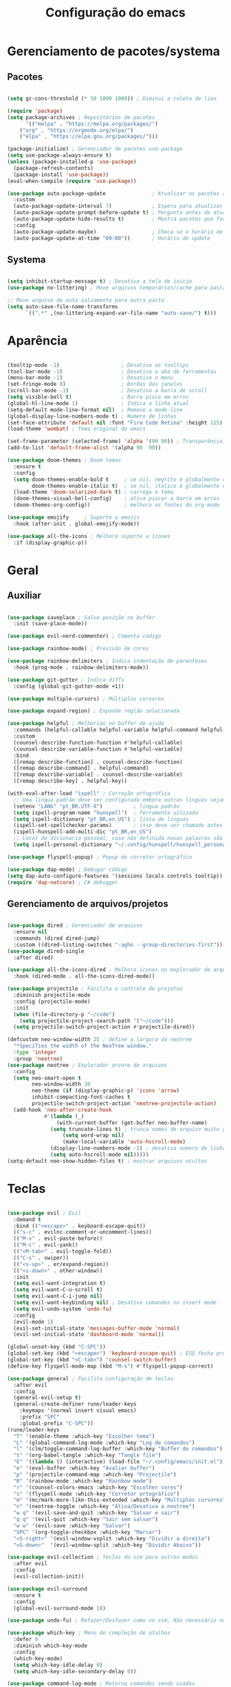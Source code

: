 #+title: Configuração do emacs
#+PROPERTY: header-args:emacs-lisp :tangle ./init.el
#+STARTUP: overview

* Gerenciamento de pacotes/systema
** Pacotes
#+begin_src emacs-lisp

(setq gc-cons-threshold (* 50 1000 1000)) ; Diminui a coleta de lixo 

(require 'package)
(setq package-archives ; Repositórios de pacotes
      '(("melpa" . "https://melpa.org/packages/")
	("org" . "https://orgmode.org/elpa/")
	("elpa" . "https://elpa.gnu.org/packages/")))

(package-initialize) ; Gerenciador de pacotes use-package
(setq use-package-always-ensure t)
(unless (package-installed-p 'use-package)
  (package-refresh-contents)
  (package-install 'use-package))
(eval-when-compile (require 'use-package))

(use-package auto-package-update               ; Atualizar os pacotes automaticamente
  :custom
  (auto-package-update-interval 7)             ; Espera para atualizar pacotes (em dias)
  (auto-package-update-prompt-before-update t) ; Pergunta antes de atualizar
  (auto-package-update-hide-results t)         ; Mostra pacotes que foram atualizados
  :config
  (auto-package-update-maybe)                  ; Checa se o horário de update passou e atualiza
  (auto-package-update-at-time "09:00"))       ; Horário de update

#+end_src
** Systema
#+begin_src emacs-lisp

(setq inhibit-startup-message t) ; Desativa a tela de inicio
(use-package no-littering) ; Move arquivos temporários/cache para pastas separadas

;; Move arquivo de auto salvamento para outra pasta
(setq auto-save-file-name-transforms
      `((".*" ,(no-littering-expand-var-file-name "auto-save/") t)))

#+end_src
* Aparência
#+begin_src emacs-lisp

(tooltip-mode -1)                    ; Desativa as tooltips
(tool-bar-mode -1)                   ; Desativa a aba de ferramentas
(menu-bar-mode -1)                   ; Desativa o menu
(set-fringe-mode 0)                  ; Bordas das janelas
(scroll-bar-mode -1)                 ; Desativa a barra de scroll
(setq visible-bell t)                ; Barra pisca em erros
(global-hl-line-mode 1)              ; Indica a linha atual
(setq-default mode-line-format nil)  ; Remove a mode-line
(global-display-line-numbers-mode t) ; Numero de linhas
(set-face-attribute 'default nil :font "Fira Code Retina" :height 115) ; Fonte
(load-theme 'wombat) ; Tema original do emacs

(set-frame-parameter (selected-frame) 'alpha '(90 90)) ; Transparência
(add-to-list 'default-frame-alist '(alpha 90  90))

(use-package doom-themes ; Doom temas
  :ensure t
  :config
  (setq doom-themes-enable-bold t     ; se nil, negrito é globalmente desativado
        doom-themes-enable-italic t)  ; se nil, italico é globalmente desativado
  (load-theme 'doom-solarized-dark t) ; carrega o tema
  (doom-themes-visual-bell-config)    ; ativa piscar a barra em erros
  (doom-themes-org-config))           ; melhora as fontes do org-mode

(use-package emojify     ; Suporte a emojis
  :hook (after-init . global-emojify-mode))

(use-package all-the-icons ; Melhora suporte a ícones
  :if (display-graphic-p))

#+end_src
* Geral
** Auxiliar
#+begin_src emacs-lisp

(use-package saveplace ; Salva posição no buffer
  :init (save-place-mode))

(use-package evil-nerd-commenter) ; Comenta código

(use-package rainbow-mode) ; Previsão de cores

(use-package rainbow-delimiters ; Indica indentação de parenteses
  :hook (prog-mode . rainbow-delimiters-mode))

(use-package git-gutter ; Indica diffs
  :config (global-git-gutter-mode +1))

(use-package multiple-cursors) ; Múltiplos cursores

(use-package expand-region) ; Expande região selecionada

(use-package helpful ; Melhorias no buffer de ajuda
  :commands (helpful-callable helpful-variable helpful-command helpful-key)
  :custom
  (counsel-describe-function-function #'helpful-callable)
  (counsel-describe-variable-function #'helpful-variable)
  :bind
  ([remap describe-function] . counsel-describe-function)
  ([remap describe-command] . helpful-command)
  ([remap describe-variable] . counsel-describe-variable)
  ([remap describe-key] . helpful-key))

(with-eval-after-load "ispell" ; Correção ortográfica
  ;; Uma lingua padrão deve ser configurada embora outras linguas sejam adicionadas mais abaixo
  (setenv "LANG" "pt_BR.UTF-8")          ; lingua padrão
  (setq ispell-program-name "hunspell")  ; ferramenta uilizada
  (setq ispell-dictionary "pt_BR,en_US") ; lista de linguas
  (ispell-set-spellchecker-params)       ; isso deve ser chamado antes de adicionar multi dicionários
  (ispell-hunspell-add-multi-dic "pt_BR,en_US")
  ;; Local do dicionario pessoal, caso não definida novas palavras são adicionadas ao .hunspell_pt_BR
  (setq ispell-personal-dictionary "~/.config/hunspell/hunspell_personal"))

(use-package flyspell-popup) ; Popup do corretor ortográfico

(use-package dap-mode) ; Debugar código
(setq dap-auto-configure-features '(sessions locals controls tooltip))
(require 'dap-netcore) ; C# debugger

#+end_src
** Gerenciamento de arquivos/projetos
#+begin_src emacs-lisp

(use-package dired ; Gerenciador de arquivos
  :ensure nil
  :commands (dired dired-jump)
  :custom ((dired-listing-switches "-agho --group-directories-first")))
(use-package dired-single
  :after dired)

(use-package all-the-icons-dired ; Melhora icones no explorador de arquivos
  :hook (dired-mode . all-the-icons-dired-mode))

(use-package projectile ; Facilita o controle de projetos
  :diminish projectile-mode
  :config (projectile-mode)
  :init
  (when (file-directory-p "~/code")
    (setq projectile-project-search-path '("~/code")))
  (setq projectile-switch-project-action #'projectile-dired))

(defcustom neo-window-width 25 ; define a largura da neotree
  "*Specifies the width of the NeoTree window."
  :type 'integer
  :group 'neotree)
(use-package neotree ; Explorador arvore de arquivos
  :config
  (setq neo-smart-open t
        neo-window-width 30
        neo-theme (if (display-graphic-p) 'icons 'arrow)
        inhibit-compacting-font-caches t
        projectile-switch-project-action 'neotree-projectile-action) 
  (add-hook 'neo-after-create-hook
            #'(lambda (_)
                (with-current-buffer (get-buffer neo-buffer-name)
		      (setq truncate-lines t) ; trunca nomes de arquivo muito grandes
                  (setq word-wrap nil)
                  (make-local-variable 'auto-hscroll-mode)
		      (display-line-numbers-mode -1) ; desativa numero de linhas
		      (setq auto-hscroll-mode nil)))))
(setq-default neo-show-hidden-files t) ; mostrar arquivos ocultos

#+end_src
* Teclas
#+begin_src emacs-lisp

(use-package evil ; Evil
  :demand t
  :bind (("<escape>" . keyboard-escape-quit))
  (("s-c" . evilnc-comment-or-uncomment-lines))
  (("M-v" . evil-paste-before))
  (("M-c" . evil-yank))
  (("<M-tab>" . evil-toggle-fold))
  (("C-s" . swiper))
  (("<s-up>" . er/expand-region))
  (("<s-down>" . other-window))
  :init
  (setq evil-want-integration t)
  (setq evil-want-C-u-scroll t)
  (setq evil-want-C-i-jump nil)
  (setq evil-want-keybinding nil) ; Desativa comandos no insert mode
  (setq evil-undo-system 'undo-fu)
  :config
  (evil-mode 1)
  (evil-set-initial-state 'messages-buffer-mode 'normal)
  (evil-set-initial-state 'dashboard-mode 'normal))

(global-unset-key (kbd "C-SPC"))
(global-set-key (kbd "<escape>") 'keyboard-escape-quit) ; ESQ fecha prompts
(global-set-key (kbd "<C-tab>") 'counsel-switch-buffer)
(define-key flyspell-mode-map (kbd "M-s") #'flyspell-popup-correct)

(use-package general ; Facilita configuração de teclas
  :after evil
  :config
  (general-evil-setup t)
  (general-create-definer rune/leader-keys
    :keymaps '(normal insert visual emacs)
    :prefix "SPC"
    :global-prefix "C-SPC"))
(rune/leader-keys
  "T" '(enable-theme :which-key "Escolher tema")
  "L" '(global-command-log-mode :which-key "Log de comandos")
  "l" '(clm/toggle-command-log-buffer :which-key "Buffer de comandos")
  "t" '(org-babel-tangle :which-key "Tangle file")
  "E" '((lambda () (interactive) (load-file "~/.config/emacs/init.el")) :which-key "Carregar configuração do emacs")
  "e" '(eval-buffer :which-key "Avaliar buffer") 
  "p" '(projectile-command-map :which-key "Projectile")
  "R" '(rainbow-mode :which-key "Rainbow mode")
  "r" '(counsel-colors-emacs :which-key "Escolher cores")
  "s" '(flyspell-mode :which-key "Corretor ortográfico")
  "m" '(mc/mark-more-like-this-extended :which-key "Multiplos cursores")
  "n" '(neotree-toggle :which-key "Ativa/Desativa a neotree")
  "w q" '(evil-save-and-quit :which-key "Salvar e sair")
  "q q" '(evil-quit :which-key "Sair sem salvar")
  "w w" '(evil-save :which-key "Salvar")
  "SPC" '(org-toggle-checkbox :which-key "Marcar")
  "<S-right>" '(evil-window-vsplit :which-key "Dividir a direita") 
  "<S-down>"  '(evil-window-split :which-key "Dividir Abaixo"))

(use-package evil-collection ; Teclas do vim para outros modos
  :after evil
  :config
  (evil-collection-init))

(use-package evil-surround
  :ensure t
  :config
  (global-evil-surround-mode 1))

(use-package undo-fu) ; Refazer/Desfazer como no vim, Não necessário no emacs 28, Adicionar suporte a ligaturas no emacs 28

(use-package which-key ; Menu de compleção de atalhos
  :defer 0
  :diminish which-key-mode
  :config
  (which-key-mode)
  (setq which-key-idle-delay 0)
  (setq which-key-idle-secondary-delay 0))

(use-package command-log-mode ; Retorna comandos sendo usados
  :commands (command-log-mode clm/toggle-command-log-buffer))

#+end_src
* Compleção
#+begin_src emacs-lisp

(use-package ivy ; Front-end para compleção ivy
  :diminish
  :bind (:map ivy-switch-buffer-map
              ("C-d" . ivy-switch-buffer-kill))
  :config
  (ivy-mode 1))

(use-package ivy-rich ; Melhora a interface do ivy
  :after ivy
  :init
  (ivy-rich-mode 1)
  :config
  (setq ivy-format-function #'ivy-format-function-line)
  (setq ivy-rich-display-transformers-list
        (plist-put ivy-rich-display-transformers-list
                   'ivy-switch-buffer
                   '(:columns
                     ((ivy-rich-candidate (:width 40))
                      (ivy-rich-switch-buffer-indicators (:width 4 :face error :align right)) ; Retorna os indicadores de buffers
                      (ivy-rich-switch-buffer-major-mode (:width 12 :face warning)) ; Retorna informações do major mode
                      (ivy-rich-switch-buffer-project (:width 15 :face success)) ; Retorna o nome do projeto usando `projectile'
                      ;; Retorna o caminho do arquivo relativo a raiz do projeto ou `default-directory' se projeto é nil
                      (ivy-rich-switch-buffer-path (:width (lambda (x) (ivy-rich-switch-buffer-shorten-path x (ivy-rich-minibuffer-width 0.3))))))))))

(use-package counsel ; Mais funções de compleção para o ivy
  :bind (("M-x" . counsel-M-x)
         ("C-x C-f" . counsel-find-file)))

(use-package prescient) ; Prioriza comandos mais utilizados

(use-package ivy-prescient
  :after counsel
  :config
  (ivy-prescient-mode 1)
  (setq ivy-prescient-retain-classic-highlighting t)
  (prescient-persist-mode 1)) ; Lembra dos comandos caso o emacs seja fechado

(use-package vertico ; Menu de compleção
  :config
  (vertico-mode))

(use-package lsp-mode ; Servidor de compleção de linguagens
  :commands (lsp lsp-deferred)
  :init
  (setq lsp-headerline-breadcrumb-enable nil)
  :config
  (lsp-enable-which-key-integration t))

(use-package lsp-ivy ; Integração do lsp no ivy
  :after ivy)

(use-package lsp-ui ; Melhora a interface do lsp
  :hook (lsp-mode . lsp-ui-mode)
  :custom
  (setq lsp-ui-doc-position 'bottom))

(use-package omnisharp)

(use-package company ; Popup de compleção
  :after lsp-mode
  :hook (prog-mode . company-mode)
  :bind (:map lsp-mode-map
              ("<tab>" . company-indent-or-complete-common))
  :custom
  (company-minimum-prefix-length 1)
  (company-idle-delay 0.0))

(use-package company-prescient ; Prioriza comandos mais utilizados
  :after company
  :config
  (company-prescient-mode 1))

(use-package company-box ; Melhora a interface do company
  :hook (company-mode . company-box-mode))

(use-package counsel-projectile ; Integração do projectile ao ivy
  :after projectile
  :config
  (counsel-projectile-mode 1))

(use-package yasnippet ; Templates de código
  :diminish (yas-minor-mode . "")
  :config
  (yas-reload-all)
  (require 'warnings))
(use-package yasnippet-snippets)
(yas-global-mode t)
(defvar my/company-point nil)
(advice-add 'company-complete-common :before (lambda () (setq my/company-point (point))))
(advice-add 'company-complete-common :after (lambda ()
                                              (when (equal my/company-point (point))
                                                (yas-expand))))

#+end_src
* Orgmode
#+begin_src emacs-lisp

(defun orgm/org-mode-setup () ; Função ao iniciar o orgmode
  (org-indent-mode)
  (auto-fill-mode 0)
  (visual-line-mode 1)
  (setq evil-auto-indent nil))

(use-package org ; Orgmode
  :hook (org-mode . orgm/org-mode-setup)
  :config
  (setq org-ellipsis " "
        org-hide-emphasis-markers t))

(use-package org-bullets ; Aparencia dos marcadores
  :hook (org-mode . org-bullets-mode)
  :custom
  (org-bullets-bullet-list '("◉" "○" "●" "○" "●" "○" "●")))

(font-lock-add-keywords 'org-mode ; Trocar listas com hífens por pontos
                        '(("^ *\\([-]\\) "
                           (0 (prog1 () (compose-region (match-beginning 1) (match-end 1) "•"))))))

(require 'org-indent) ; Melhor indentação orgmode

(with-eval-after-load 'org ; Roda snippets de codigo
  (org-babel-do-load-languages
   'org-babel-load-languages
   '((emacs-lisp . t)
     (shell . t)
     (org . t))))

;; Indicação de sintaxe em blocos de código, não pergunta se quer avaliar código
(setq org-src-fontify-natively t
      org-src-tab-acts-natively t
      org-confirm-babel-evaluate nil
      org-edit-src-content-indentation 0)

(require 'org-tempo) ; Templates para o orgmode

;; Snippets para templates de codigo
(add-to-list 'org-structure-template-alist '("el" . "src emacs-lisp"))
(add-to-list 'org-structure-template-alist '("sh" . "src shell"))
(add-to-list 'org-structure-template-alist '("org" . "src org"))

;; Automaticamente separa a configuração do init.org quando o salva
(defun orgm/org-babel-tangle-config ()
  (when (string-equal (buffer-file-name)
                      (expand-file-name "~/.config/emacs/init.org"))
    (let ((org-confirm-babel-evaluate nil))
      (org-babel-tangle))))

(add-hook 'org-mode-hook (lambda () (add-hook 'after-save-hook #'orgm/org-babel-tangle-config)))

(setq gc-cons-threshold (* 50 1000 1000)) ; Volta com a velocidade normal da coleta de lixo
(message "Emacs totalmente configurado!") ; Confirmação
#+end_src
